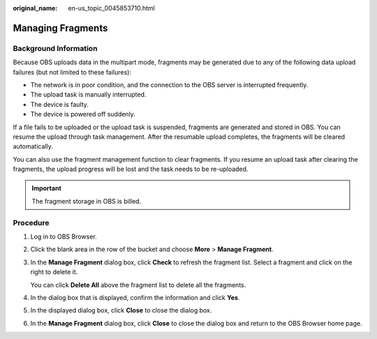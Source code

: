 :original_name: en-us_topic_0045853710.html

.. _en-us_topic_0045853710:

Managing Fragments
==================

Background Information
----------------------

Because OBS uploads data in the multipart mode, fragments may be generated due to any of the following data upload failures (but not limited to these failures):

-  The network is in poor condition, and the connection to the OBS server is interrupted frequently.
-  The upload task is manually interrupted.
-  The device is faulty.
-  The device is powered off suddenly.

If a file fails to be uploaded or the upload task is suspended, fragments are generated and stored in OBS. You can resume the upload through task management. After the resumable upload completes, the fragments will be cleared automatically.

You can also use the fragment management function to clear fragments. If you resume an upload task after clearing the fragments, the upload progress will be lost and the task needs to be re-uploaded.

.. important::

   The fragment storage in OBS is billed.

Procedure
---------

#. Log in to OBS Browser.

#. Click the blank area in the row of the bucket and choose **More** > **Manage Fragment**.

#. In the **Manage Fragment** dialog box, click **Check** to refresh the fragment list. Select a fragment and click |image1| on the right to delete it.

   You can click **Delete All** above the fragment list to delete all the fragments.

#. In the dialog box that is displayed, confirm the information and click **Yes**.

#. In the displayed dialog box, click **Close** to close the dialog box.

#. In the **Manage Fragment** dialog box, click **Close** to close the dialog box and return to the OBS Browser home page.

.. |image1| image:: /_static/images/en-us_image_0237534487.png
